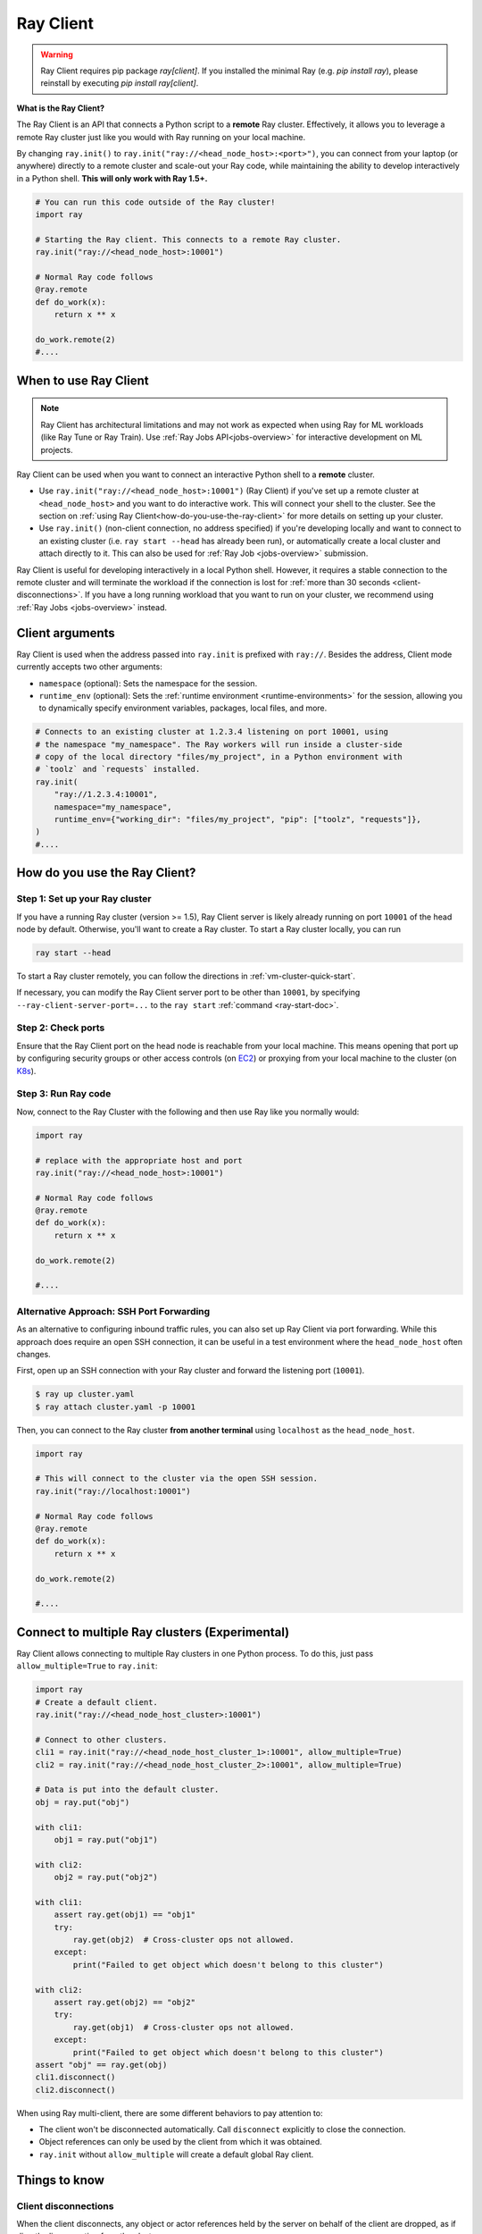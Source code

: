 .. _ray-client-ref:

Ray Client
==========

.. warning::
   Ray Client requires pip package `ray[client]`. If you installed the minimal Ray (e.g. `pip install ray`), please reinstall by executing `pip install ray[client]`.

**What is the Ray Client?**

The Ray Client is an API that connects a Python script to a **remote** Ray cluster. Effectively, it allows you to leverage a remote Ray cluster just like you would with Ray running on your local machine.

By changing ``ray.init()`` to ``ray.init("ray://<head_node_host>:<port>")``, you can connect from your laptop (or anywhere) directly to a remote cluster and scale-out your Ray code, while maintaining the ability to develop interactively in a Python shell. **This will only work with Ray 1.5+.**


.. code-block:: python

   # You can run this code outside of the Ray cluster!
   import ray

   # Starting the Ray client. This connects to a remote Ray cluster.
   ray.init("ray://<head_node_host>:10001")

   # Normal Ray code follows
   @ray.remote
   def do_work(x):
       return x ** x

   do_work.remote(2)
   #....


When to use Ray Client
----------------------

.. note::
   Ray Client has architectural limitations and may not work as expected when using Ray for ML workloads (like Ray Tune or Ray Train). Use :ref:`Ray Jobs API<jobs-overview>` for interactive development on ML projects.

Ray Client can be used when you want to connect an interactive Python shell to a **remote** cluster.

* Use ``ray.init("ray://<head_node_host>:10001")`` (Ray Client) if you've set up a remote cluster at ``<head_node_host>`` and you want to do interactive work. This will connect your shell to the cluster. See the section on :ref:`using Ray Client<how-do-you-use-the-ray-client>` for more details on setting up your cluster.
* Use ``ray.init()`` (non-client connection, no address specified) if you're developing locally and want to connect to an existing cluster (i.e. ``ray start --head`` has already been run), or automatically create a local cluster and attach directly to it. This can also be used for :ref:`Ray Job <jobs-overview>` submission.

Ray Client is useful for developing interactively in a local Python shell. However, it requires a stable connection to the remote cluster and will terminate the workload if the connection is lost for :ref:`more than 30 seconds <client-disconnections>`. If you have a long running workload that you want to run on your cluster, we recommend using :ref:`Ray Jobs <jobs-overview>` instead.

Client arguments
----------------

Ray Client is used when the address passed into ``ray.init`` is prefixed with ``ray://``. Besides the address, Client mode currently accepts two other arguments:

- ``namespace`` (optional): Sets the namespace for the session.
- ``runtime_env`` (optional): Sets the :ref:`runtime environment <runtime-environments>` for the session, allowing you to dynamically specify environment variables, packages, local files, and more.

.. code-block:: python

   # Connects to an existing cluster at 1.2.3.4 listening on port 10001, using
   # the namespace "my_namespace". The Ray workers will run inside a cluster-side
   # copy of the local directory "files/my_project", in a Python environment with
   # `toolz` and `requests` installed.
   ray.init(
       "ray://1.2.3.4:10001",
       namespace="my_namespace",
       runtime_env={"working_dir": "files/my_project", "pip": ["toolz", "requests"]},
   )
   #....

.. _how-do-you-use-the-ray-client:

How do you use the Ray Client?
------------------------------

Step 1: Set up your Ray cluster
~~~~~~~~~~~~~~~~~~~~~~~~~~~~~~~

If you have a running Ray cluster (version >= 1.5), Ray Client server is likely already running on port ``10001`` of the head node by default. Otherwise, you'll want to create a Ray cluster. To start a Ray cluster locally, you can run

.. code-block:: bash

   ray start --head

To start a Ray cluster remotely, you can follow the directions in :ref:`vm-cluster-quick-start`.

If necessary, you can modify the Ray Client server port to be other than ``10001``, by specifying ``--ray-client-server-port=...`` to the ``ray start`` :ref:`command <ray-start-doc>`.

Step 2: Check ports
~~~~~~~~~~~~~~~~~~~

Ensure that the Ray Client port on the head node is reachable from your local machine.
This means opening that port up by configuring security groups or other access controls (on  `EC2 <https://docs.aws.amazon.com/AWSEC2/latest/UserGuide/authorizing-access-to-an-instance.html>`_)
or proxying from your local machine to the cluster (on `K8s <https://kubernetes.io/docs/tasks/access-application-cluster/port-forward-access-application-cluster/#forward-a-local-port-to-a-port-on-the-pod>`_).

.. tab-set::

    .. tab-item:: AWS

        With the Ray cluster launcher, you can configure the security group
        to allow inbound access by defining :ref:`cluster-configuration-security-group`
        in your `cluster.yaml`.

        .. code-block:: yaml

            # An unique identifier for the head node and workers of this cluster.
            cluster_name: minimal_security_group

            # Cloud-provider specific configuration.
            provider:
                type: aws
                region: us-west-2
                security_group:
                    GroupName: ray_client_security_group
                    IpPermissions:
                          - FromPort: 10001
                            ToPort: 10001
                            IpProtocol: TCP
                            IpRanges:
                                # Allow traffic only from your local IP address.
                                - CidrIp: <YOUR_IP_ADDRESS>/32

Step 3: Run Ray code
~~~~~~~~~~~~~~~~~~~~

Now, connect to the Ray Cluster with the following and then use Ray like you normally would:

..
.. code-block:: python

   import ray

   # replace with the appropriate host and port
   ray.init("ray://<head_node_host>:10001")

   # Normal Ray code follows
   @ray.remote
   def do_work(x):
       return x ** x

   do_work.remote(2)

   #....

Alternative Approach: SSH Port Forwarding
~~~~~~~~~~~~~~~~~~~~~~~~~~~~~~~~~~~~~~~~~

As an alternative to configuring inbound traffic rules, you can also set up
Ray Client via port forwarding. While this approach does require an open SSH
connection, it can be useful in a test environment where the
``head_node_host`` often changes.

First, open up an SSH connection with your Ray cluster and forward the
listening port (``10001``).

.. code-block:: bash

  $ ray up cluster.yaml
  $ ray attach cluster.yaml -p 10001

Then, you can connect to the Ray cluster **from another terminal** using  ``localhost`` as the
``head_node_host``.

.. code-block:: python

   import ray

   # This will connect to the cluster via the open SSH session.
   ray.init("ray://localhost:10001")

   # Normal Ray code follows
   @ray.remote
   def do_work(x):
       return x ** x

   do_work.remote(2)

   #....

Connect to multiple Ray clusters (Experimental)
-----------------------------------------------

Ray Client allows connecting to multiple Ray clusters in one Python process. To do this, just pass ``allow_multiple=True`` to ``ray.init``:

.. code-block:: python

    import ray
    # Create a default client.
    ray.init("ray://<head_node_host_cluster>:10001")

    # Connect to other clusters.
    cli1 = ray.init("ray://<head_node_host_cluster_1>:10001", allow_multiple=True)
    cli2 = ray.init("ray://<head_node_host_cluster_2>:10001", allow_multiple=True)

    # Data is put into the default cluster.
    obj = ray.put("obj")

    with cli1:
        obj1 = ray.put("obj1")

    with cli2:
        obj2 = ray.put("obj2")

    with cli1:
        assert ray.get(obj1) == "obj1"
        try:
            ray.get(obj2)  # Cross-cluster ops not allowed.
        except:
            print("Failed to get object which doesn't belong to this cluster")

    with cli2:
        assert ray.get(obj2) == "obj2"
        try:
            ray.get(obj1)  # Cross-cluster ops not allowed.
        except:
            print("Failed to get object which doesn't belong to this cluster")
    assert "obj" == ray.get(obj)
    cli1.disconnect()
    cli2.disconnect()


When using Ray multi-client, there are some different behaviors to pay attention to:

* The client won't be disconnected automatically. Call ``disconnect`` explicitly to close the connection.
* Object references can only be used by the client from which it was obtained.
* ``ray.init`` without ``allow_multiple`` will create a default global Ray client.

Things to know
--------------

.. _client-disconnections:

Client disconnections
~~~~~~~~~~~~~~~~~~~~~

When the client disconnects, any object or actor references held by the server on behalf of the client are dropped, as if directly disconnecting from the cluster.

If the client disconnects unexpectedly, i.e. due to a network failure, the client will attempt to reconnect to the server for 30 seconds before all of the references are dropped. You can increase this time by setting the environment variable ``RAY_CLIENT_RECONNECT_GRACE_PERIOD=N``, where ``N`` is the number of seconds that the client should spend trying to reconnect before giving up.


Versioning requirements
~~~~~~~~~~~~~~~~~~~~~~~

Generally, the client Ray version must match the server Ray version. An error will be raised if an incompatible version is used.

Similarly, the minor Python (e.g., 3.6 vs 3.7) must match between the client and server. An error will be raised if this is not the case.

Starting a connection on older Ray versions
~~~~~~~~~~~~~~~~~~~~~~~~~~~~~~~~~~~~~~~~~~~

If you encounter ``socket.gaierror: [Errno -2] Name or service not known`` when using ``ray.init("ray://...")`` then you may be on a version of Ray prior to 1.5 that does not support starting client connections through ``ray.init``.

Connection through the Ingress
~~~~~~~~~~~~~~~~~~~~~~~~~~~~~~~~~~~~~~~~~~~

If you encounter the following error message when connecting to the ``Ray Cluster`` using an ``Ingress``,  it may be caused by the Ingress's configuration.

..
.. code-block:: python

   grpc._channel._MultiThreadedRendezvous: <_MultiThreadedRendezvous of RPC that terminated with:
       status = StatusCode.INVALID_ARGUMENT
       details = ""
       debug_error_string = "{"created":"@1628668820.164591000","description":"Error received from peer ipv4:10.233.120.107:443","file":"src/core/lib/surface/call.cc","file_line":1062,"grpc_message":"","grpc_status":3}"
   >
   Got Error from logger channel -- shutting down: <_MultiThreadedRendezvous of RPC that terminated with:
       status = StatusCode.INVALID_ARGUMENT
       details = ""
       debug_error_string = "{"created":"@1628668820.164713000","description":"Error received from peer ipv4:10.233.120.107:443","file":"src/core/lib/surface/call.cc","file_line":1062,"grpc_message":"","grpc_status":3}"
   >


If you are using the ``nginx-ingress-controller``, you may be able to resolve the issue by adding the following Ingress configuration.


.. code-block:: yaml

   metadata:
     annotations:
        nginx.ingress.kubernetes.io/server-snippet: |
          underscores_in_headers on;
          ignore_invalid_headers on;

Ray client logs
~~~~~~~~~~~~~~~

Ray client logs can be found at ``/tmp/ray/session_latest/logs`` on the head node.

Uploads
~~~~~~~

If a ``working_dir`` is specified in the runtime env, when running ``ray.init()`` the Ray client will upload the ``working_dir`` on the laptop to ``/tmp/ray/session_latest/runtime_resources/_ray_pkg_<hash of directory contents>``.

Ray workers are started in the ``/tmp/ray/session_latest/runtime_resources/_ray_pkg_<hash of directory contents>`` directory on the cluster. This means that relative paths in the remote tasks and actors in the code will work on the laptop and on the cluster without any code changes. For example, if the ``working_dir`` on the laptop contains ``data.txt`` and ``run.py``, inside the remote task definitions in ``run.py`` one can just use the relative path ``"data.txt"``. Then ``python run.py`` will work on my laptop, and also on the cluster. As a side note, since relative paths can be used in the code, the absolute path is only useful for debugging purposes.

Troubleshooting
---------------

Error: Attempted to reconnect a session that has already been cleaned up 
~~~~~~~~~~~~~~~~~~~~~~~~~~~~~~~~~~~~~~~~~~~~~~~~~~~~~~~~~~~~~~~~~~~~~~~~~~
This error happens when Ray Client reconnects to a head node that does not recognize the client. This can happen if the head node restarts unexpectedly and loses state. On Kubernetes, this can happen if the head pod restarts after being evicted or crashing.
